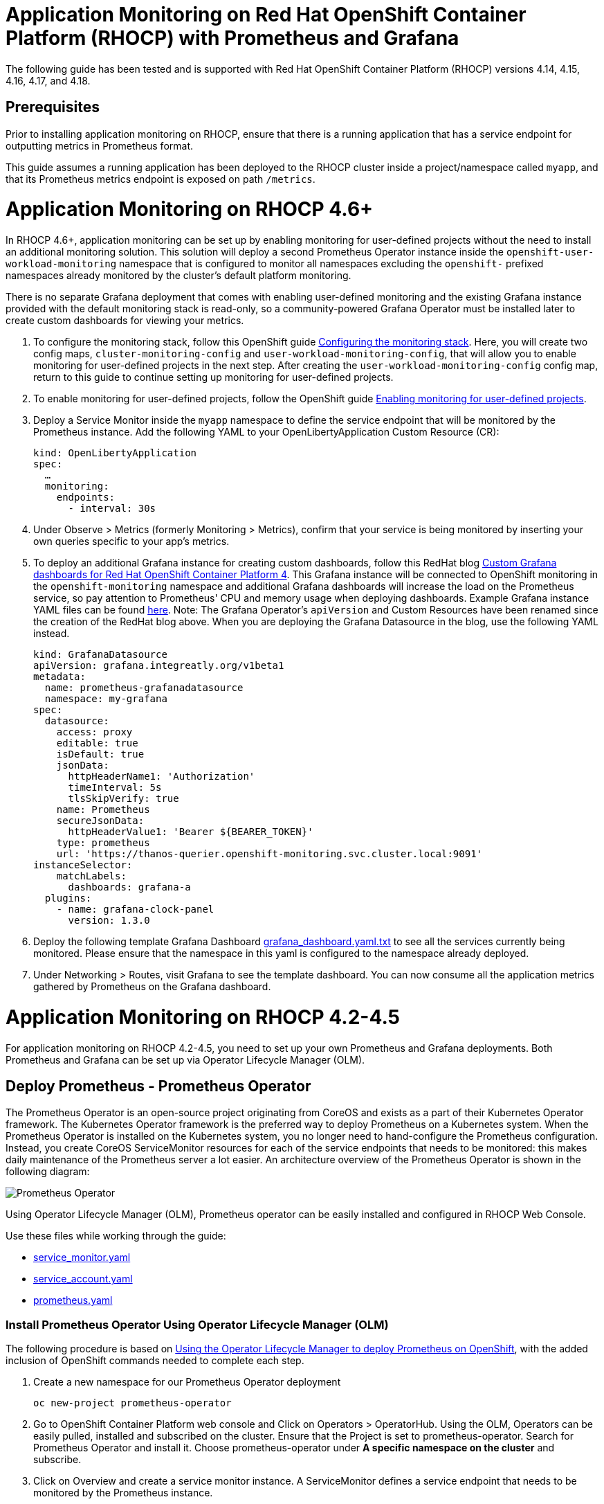 # Application Monitoring on Red Hat OpenShift Container Platform (RHOCP) with Prometheus and Grafana

The following guide has been tested and is supported with Red Hat OpenShift Container Platform (RHOCP) versions 4.14, 4.15, 4.16, 4.17, and 4.18.

## Prerequisites

Prior to installing application monitoring on RHOCP, ensure that there is a running application that has a service endpoint for outputting metrics in Prometheus format.

This guide assumes a running application has been deployed to the RHOCP cluster inside a project/namespace called `myapp`, and that its Prometheus metrics endpoint is exposed on path `/metrics`.

# Application Monitoring on RHOCP 4.6+

In RHOCP 4.6+, application monitoring can be set up by enabling monitoring for user-defined projects without the need to install an additional monitoring solution. This solution will deploy a second Prometheus Operator instance inside the `openshift-user-workload-monitoring` namespace that is configured to monitor all namespaces excluding the `openshift-` prefixed namespaces already monitored by the cluster's default platform monitoring.

There is no separate Grafana deployment that comes with enabling user-defined monitoring and the existing Grafana instance provided with the default monitoring stack is read-only, so a community-powered Grafana Operator must be installed later to create custom dashboards for viewing your metrics.

. To configure the monitoring stack, follow this OpenShift guide link:++https://docs.redhat.com/en/documentation/openshift_container_platform/4.18/html/monitoring/configuring-core-platform-monitoring#creating-cluster-monitoring-configmap_preparing-to-configure-the-monitoring-stack++[Configuring the monitoring stack]. Here, you will create two config maps, `cluster-monitoring-config` and `user-workload-monitoring-config`, that will allow you to enable monitoring for user-defined projects in the next step. After creating the `user-workload-monitoring-config` config map, return to this guide to continue setting up monitoring for user-defined projects.

. To enable monitoring for user-defined projects, follow the OpenShift guide link:++https://docs.openshift.com/container-platform/4.18/observability/monitoring/configuring-user-workload-monitoring/preparing-to-configure-the-monitoring-stack-uwm.html++[Enabling monitoring for user-defined projects].

. Deploy a Service Monitor inside the `myapp` namespace to define the service endpoint that will be monitored by the Prometheus instance. Add the following YAML to your OpenLibertyApplication Custom Resource (CR):

+
[source,yaml]
----
kind: OpenLibertyApplication
spec:
  …
  monitoring:
    endpoints:
      - interval: 30s
----
+

. Under Observe > Metrics (formerly Monitoring > Metrics), confirm that your service is being monitored by inserting your own queries specific to your app's metrics.

. To deploy an additional Grafana instance for creating custom dashboards, follow this RedHat blog link:++https://www.redhat.com/en/blog/custom-grafana-dashboards-red-hat-openshift-container-platform-4++[Custom Grafana dashboards for Red Hat OpenShift Container Platform 4]. This Grafana instance will be connected to OpenShift monitoring in the `openshift-monitoring` namespace and additional Grafana dashboards will increase the load on the Prometheus service, so pay attention to Prometheus' CPU and memory usage when deploying dashboards. Example Grafana instance YAML files can be found link:++https://grafana-operator.github.io/grafana-operator/docs/examples++[here]. Note: The Grafana Operator's `apiVersion` and Custom Resources have been renamed since the creation of the RedHat blog above. When you are deploying the Grafana Datasource in the blog, use the following YAML instead.

+
[source,yaml]
----
kind: GrafanaDatasource
apiVersion: grafana.integreatly.org/v1beta1
metadata:
  name: prometheus-grafanadatasource
  namespace: my-grafana
spec:
  datasource:
    access: proxy
    editable: true
    isDefault: true
    jsonData:
      httpHeaderName1: 'Authorization'
      timeInterval: 5s
      tlsSkipVerify: true
    name: Prometheus
    secureJsonData:
      httpHeaderValue1: 'Bearer ${BEARER_TOKEN}'
    type: prometheus
    url: 'https://thanos-querier.openshift-monitoring.svc.cluster.local:9091'
instanceSelector:
    matchLabels:
      dashboards: grafana-a
  plugins:
    - name: grafana-clock-panel
      version: 1.3.0
----
+

. Deploy the following template Grafana Dashboard link:++https://github.com/OpenLiberty/open-liberty-operator/blob/main/doc/guides-code/grafana_dashboard.yaml.txt++[grafana_dashboard.yaml.txt] to see all the services currently being monitored. Please ensure that the namespace in this yaml is configured to the namespace already deployed.


. Under Networking > Routes, visit Grafana to see the template dashboard. You can now consume all the application metrics gathered by Prometheus on the Grafana dashboard.


# Application Monitoring on RHOCP 4.2-4.5

For application monitoring on RHOCP 4.2-4.5, you need to set up your own Prometheus and Grafana deployments. Both Prometheus and Grafana can be set up via Operator Lifecycle Manager (OLM).

## Deploy Prometheus - Prometheus Operator

The Prometheus Operator is an open-source project originating from CoreOS and exists as a part of their Kubernetes Operator framework. The Kubernetes Operator framework is the preferred way to deploy Prometheus on a Kubernetes system. When the Prometheus Operator is installed on the Kubernetes system, you no longer need to hand-configure the Prometheus configuration. Instead, you create CoreOS ServiceMonitor resources for each of the service endpoints that needs to be monitored: this makes daily maintenance of the Prometheus server a lot easier. An architecture overview of the Prometheus Operator is shown in the following diagram:

image::images/prometheusOperator.png[Prometheus Operator]

Using Operator Lifecycle Manager (OLM), Prometheus operator can be easily installed and configured in RHOCP Web Console.

Use these files while working through the guide:

* link:++guides-code/service_monitor.yaml.txt++[service_monitor.yaml]
* link:++guides-code/service_account.yaml.txt++[service_account.yaml]
* link:++guides-code/prometheus.yaml.txt++[prometheus.yaml]


### Install Prometheus Operator Using Operator Lifecycle Manager (OLM)

The following procedure is based on link:++https://medium.com/faun/using-the-operator-lifecycle-manager-to-deploy-prometheus-on-openshift-cd2f3abb3511[Using the Operator Lifecycle Manager to deploy Prometheus on OpenShift], with the added inclusion of OpenShift commands needed to complete each step.

. Create a new namespace for our Prometheus Operator deployment

+
[source,yaml]
----
oc new-project prometheus-operator
----

. Go to OpenShift Container Platform web console and Click on Operators > OperatorHub. Using the OLM, Operators can be easily pulled, installed and subscribed on the cluster. Ensure that the Project is set to prometheus-operator. Search for Prometheus Operator and install it. Choose prometheus-operator under *A specific namespace on the cluster* and subscribe.

. Click on Overview and create a service monitor instance. A ServiceMonitor defines a service endpoint that needs to be monitored by the Prometheus instance.

. Inside the Service Monitor YAML file, make sure **metadata.namespace** is your monitoring namespace. In this case, it will be prometheus-operator. **spec.namespaceSelector** and **spec.selector** for labels should be configured to match your app deployment's namespace and label. For example, inside the `service_monitor.yaml` file, an application with label **app: example-app** from namespace **myapp** will be monitored by the service monitor. If the metrics endpoint is secured, you can define a secured endpoint with authentication configuration by following the link:++https://github.com/prometheus-operator/prometheus-operator/blob/main/Documentation/api.md#endpoint++[endpoint] API documentation of Prometheus Operator.

. Create a Service Account with Cluster role and Cluster role binding to ensure you have the permission to get nodes and pods in other namespaces at the cluster scope. Refer to the `service_account.yaml` file. Create the YAML file and apply it.
+
[source,sh]
----
oc apply -f service_account.yaml
----

. Click Overview and create a Prometheus instance. A Prometheus resource can scrape the targets defined in the ServiceMonitor resource.

. Inside the Prometheus YAML file, make sure **metadata.namespace** is prometheus-operator. Ensure **spec.serviceAccountName** is the Service Account's name that you have applied in the previous step. You can set the match expression to select which Service Monitors you are interested in under **spec.serviceMonitorSelector.matchExpressions** as in the `prometheus.yaml` file.

. Verify that the Prometheus services have successfully started.
+
[source,sh]
----
[root@rhel7-ocp]# oc get svc -n prometheus-operator
NAME                  TYPE        CLUSTER-IP       EXTERNAL-IP   PORT(S)          AGE
prometheus-operated   ClusterIP   None             <none>        9090/TCP         19h
----

. Check the server logs from one of the target pods to see if the services are running properly.
+
[source,sh]
----
[root@rhel7-ocp]# oc get pods -n prometheus-operator
NAME                                   READY     STATUS    RESTARTS   AGE
prometheus-operator-7fccbd7c74-48m6v   1/1       Running   0          19h
prometheus-prometheus-0                3/3       Running   1          19h
prometheus-prometheus-1                3/3       Running   1          19h
[root@rhel7-ocp]# oc logs prometheus-prometheus-0 -c prometheus -n prometheus-operator
----

. Expose the prometheus-operated service to use the Prometheus console externally.
+
[source,sh]
----
[root@rhel7-ocp]# oc expose svc/prometheus-operated -n prometheus-operator
route.route.openshift.io/prometheus-operated exposed
[root@rhel7-ocp]# oc get route -n prometheus-operator
NAME         HOST/PORT                                                 PATH      SERVICES     PORT      TERMINATION   WILDCARD
prometheus   prometheus-prometheus-operator.apps.9.37.135.153.nip.io             prometheus   web                     None
----

. Visit the Prometheus route and go to the Prometheus targets page.
Check to see that the Prometheus targets page is picking up the target endpoints.

image::images/prometheus_endpoints.png[Prometheus Target Page]


## Deploy Grafana

Use these files while working with Grafana:

* link:++guides-code/grafana_datasource.yaml.txt++[grafana_datasource.yaml]
* link:++guides-code/grafana.yaml.txt++[grafana.yaml]
* link:++guides-code/grafana_dashboard.yaml.txt++[grafana_dashboard.yaml]

Use Grafana dashboards to visualize the metrics. Perform the following steps to deploy Grafana and ensure that Prometheus endpoints are reachable as a data source in Grafana.

. Choose the *same namespace* as Prometheus Operator deployment.
+
[source,sh]
----
oc project prometheus-operator
----

. Go to OpenShift Container Platform web console and click Operators > OperatorHub. Search for Grafana Operator and install it. For **A specific namespace on the cluster**, choose prometheus-operator, and subscribe.

. Click Overview and create a Grafana Data Source instance.

. In the Grafana Data Source YAML file, make sure **metadata.namespace** is prometheus-operator. Set **spec.datasources.url** to the URL of the target datasource. For example, inside the `grafana_datasource.yaml` file, the Prometheus service is **prometheus-operated** on port **9090**, so the URL is set to `http://prometheus-operated:9090`.

. Click Overview and create a Grafana instance.

. In the Grafana YAML file, make sure **metadata.namespace** is prometheus-operator. You can define the match expression to select which Dashboards you are interested in under **spec.dashboardLabelSelector.matchExpressions**. For example, inside the `grafana.yaml` file, the Grafana will discover dashboards with app labels having a value of **grafana**.

. Click Overview and create a Grafana Dashboard instance.

. Copy the `grafana_dashboard.yaml` file to Grafana Dashboard YAML file to check the Data Source is connected and Prometheus endpoints are discoverable.

. Click Networking > Routes and go to Grafana's location to see the template dashboard. You can now consume all the application metrics gathered by Prometheus on the Grafana dashboard.
+
image::images/template_grafana_dashboard.png[Template Dashboard]

. When importing your own Grafana dashboard, your dashboard should be configured under **spec.json** in Grafana Dashboard YAML file. Make sure under **"__inputs"**, the name matches with your Grafana Data Source's **spec.datasources**. For example, inside the `grafana_dashboard.yaml` file, **name** is set to "Prometheus".

## Configure Prometheus Operator to Detect Service Monitors in Other Namespaces

By default, the Prometheus Operator only watches the namespace it currently resides in, so in order to get the Prometheus Operator to detect service monitors created in other namespaces, you must apply the following configuration changes.

. In your monitoring namespace - in this case, the monitoring namespace is `prometheus-operator` - edit the OperatorGroup to add your application's namespace, for example, `myapp`, to the list of targeted namesaces to be watched. This will change the *olm.targetNamespaces* variable that the Prometheus Operator uses for detecting namespaces to include your `myapp` namespace.
+
[source,sh]
----
oc edit operatorgroup
----
+
[source,sh]
----
spec:
    targetNamespaces:
    - prometheus-operator
    - myapp
----

. Since we have changed the `prometheus-operator` namespace's OperatorGroup to monitor more than one namespace, the operators in this namespace must have the *MultiNamespace* installMode set to *true*. Prometheus Operator installed via OLM has the *MultiNamespace* installMode set to *false* by default, disabling monitoring for more +
+
[source,sh]
----
oc edit csv prometheusoperator.0.32.0
----
+
[source,sh]
----
spec:
installModes:
- supported: true
    type: OwnNamespace
- supported: true
    type: SingleNamespace
- supported: true       # this line should be true
    type: MultiNamespace
- supported: false
    type: AllNamespaces
----
. The same goes for the Grafana Operator, the *MultiNamespace* installMode should be set to *true*. Before editing the Grafana Operator, make sure you have zero Grafana Operator pods running. If you have any Grafana Operator pods running, the Grafana Operator will get stuck in the installation phase when it attempts to reinstall itself with the new *MultiNamespace* installMode. Scale the number of Grafana Operator pods to zero by editing the `replicas` definition in your `grafana-operator` deployment:
+
[source,sh]
----
oc edit deployment grafana-operator 
----
+
[source,sh]
----
spec:
    ...
    replicas: 0     # set this value to 0
----
Once you have zero Grafana Operator pods running, edit the operator using:
+
[source,sh]
----
oc edit csv grafana-operator.v2.0.0 
----
After editing the operator to have the *MultiNamespace* installMode set to true, check to make sure the Grafana Operator has a status of `Succeeded` under the `Installed Operators` page before scaling up the number of Grafana Operator pods again.

. Edit the Prometheus instance to add the *serviceMonitorNamespaceSelector* definition. The empty brackets *{}* allow Prometheus to scrape from *all* namespaces:
+
[source,sh]
----
oc edit prometheuses.monitoring.coreos.com prometheus
----
+
[source,sh]
----
spec:
serviceMonitorNamespaceSelector: {}
----

. Restart the Prometheus Operator and Grafana Operator pods to see the changes.

# Installation Complete

You now have the Prometheus and Grafana stack installed and configured to monitor your applications. Import custom dashboards and visit the Grafana route to see your metrics visualized.
